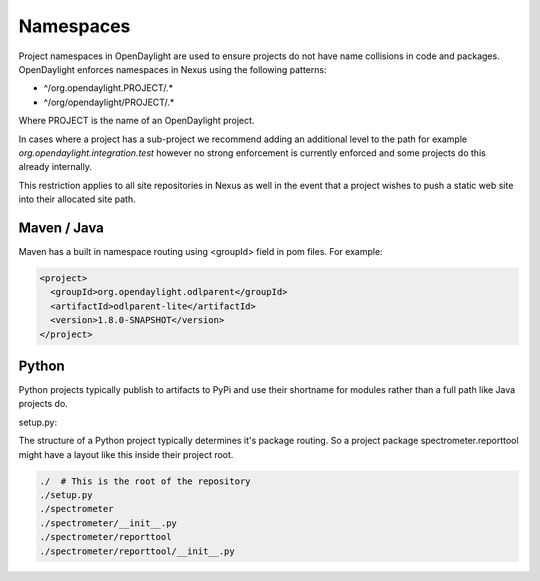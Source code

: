**********
Namespaces
**********

Project namespaces in OpenDaylight are used to ensure projects do not have name
collisions in code and packages. OpenDaylight enforces namespaces in Nexus
using the following patterns:

- ^/org\.opendaylight\.PROJECT/.*
- ^/org/opendaylight/PROJECT/.*

Where PROJECT is the name of an OpenDaylight project.

In cases where a project has a sub-project we recommend adding an additional
level to the path for example `org.opendaylight.integration.test` however no
strong enforcement is currently enforced and some projects do this already
internally.

This restriction applies to all site repositories in Nexus as well in the event
that a project wishes to push a static web site into their allocated site path.

Maven / Java
============

Maven has a built in namespace routing using <groupId> field in pom files.
For example:

.. code-block:: xml

    <project>
      <groupId>org.opendaylight.odlparent</groupId>
      <artifactId>odlparent-lite</artifactId>
      <version>1.8.0-SNAPSHOT</version>
    </project>

Python
======

Python projects typically publish to artifacts to PyPi and use their shortname
for modules rather than a full path like Java projects do.

setup.py:

.. code-block:: python
    :emphasize-lines: 2

    setup(
        name='spectrometer',
    )

The structure of a Python project typically determines it's package routing. So
a project package spectrometer.reporttool might have a layout like this inside
their project root.

.. code-block:: bash

    ./  # This is the root of the repository
    ./setup.py
    ./spectrometer
    ./spectrometer/__init__.py
    ./spectrometer/reporttool
    ./spectrometer/reporttool/__init__.py
